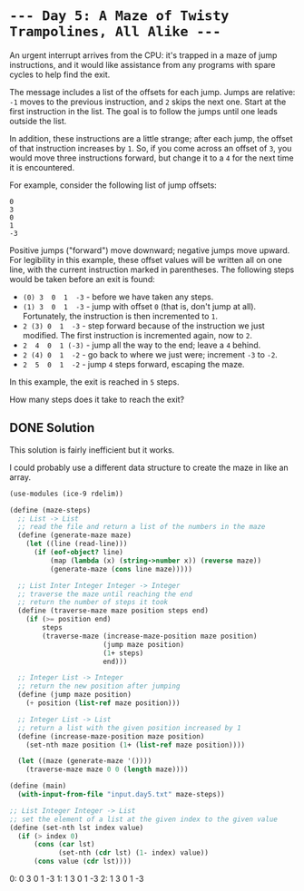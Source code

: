 * =--- Day 5: A Maze of Twisty Trampolines, All Alike ---=

An urgent interrupt arrives from the CPU: it's trapped in a maze of jump instructions, and it would like assistance from any programs with spare cycles to help find the exit.

The message includes a list of the offsets for each jump. Jumps are relative: =-1= moves to the previous instruction, and =2= skips the next one. Start at the first instruction in the list. The goal is to follow the jumps until one leads outside the list.

In addition, these instructions are a little strange; after each jump, the offset of that instruction increases by =1=. So, if you come across an offset of =3=, you would move three instructions forward, but change it to a =4= for the next time it is encountered.

For example, consider the following list of jump offsets:

#+BEGIN_SRC 
0
3
0
1
-3
#+END_SRC

Positive jumps ("forward") move downward; negative jumps move upward. For legibility in this example, these offset values will be written all on one line, with the current instruction marked in parentheses. The following steps would be taken before an exit is found:

- =(0) 3  0  1  -3=  - before we have taken any steps.
- =(1) 3  0  1  -3=  - jump with offset =0= (that is, don't jump at all). Fortunately, the instruction is then incremented to =1=.
- =2 (3) 0  1  -3=  - step forward because of the instruction we just modified. The first instruction is incremented again, now to =2=.
- =2  4  0  1 (-3)= - jump all the way to the end; leave a =4= behind.
- =2 (4) 0  1  -2=  - go back to where we just were; increment =-3= to =-2=.
- =2  5  0  1  -2=  - jump =4= steps forward, escaping the maze.

In this example, the exit is reached in =5= steps.

How many steps does it take to reach the exit?

** DONE Solution
This solution is fairly inefficient but it works.

I could probably use a different data structure to create the maze in like an array.
#+BEGIN_SRC scheme :tangle src/day5-01.scm
  (use-modules (ice-9 rdelim))

  (define (maze-steps)
    ;; List -> List
    ;; read the file and return a list of the numbers in the maze
    (define (generate-maze maze)
      (let ((line (read-line)))
        (if (eof-object? line)
            (map (lambda (x) (string->number x)) (reverse maze))
            (generate-maze (cons line maze)))))

    ;; List Inter Integer Integer -> Integer
    ;; traverse the maze until reaching the end
    ;; return the number of steps it took
    (define (traverse-maze maze position steps end)
      (if (>= position end)
          steps
          (traverse-maze (increase-maze-position maze position)
                         (jump maze position)
                         (1+ steps)
                         end)))

    ;; Integer List -> Integer
    ;; return the new position after jumping
    (define (jump maze position)
      (+ position (list-ref maze position)))

    ;; Integer List -> List
    ;; return a list with the given position increased by 1
    (define (increase-maze-position maze position)
      (set-nth maze position (1+ (list-ref maze position))))

    (let ((maze (generate-maze '())))
      (traverse-maze maze 0 0 (length maze))))

  (define (main)
    (with-input-from-file "input.day5.txt" maze-steps))

  ;; List Integer Integer -> List
  ;; set the element of a list at the given index to the given value 
  (define (set-nth lst index value)
    (if (> index 0)
        (cons (car lst)
              (set-nth (cdr lst) (1- index) value))
        (cons value (cdr lst))))
#+END_SRC



0: 0 3 0 1 -3
1: 1 3 0 1 -3
2: 1 3 0 1 -3
